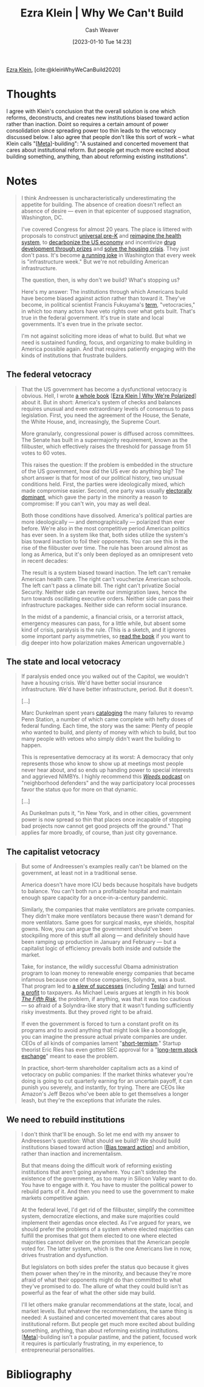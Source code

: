 :PROPERTIES:
:ROAM_REFS: [cite:@kleinWhyWeCanBuild2020]
:ID:       2ff2cbd5-43a3-4c54-bb11-d7e4f34a0bfc
:LAST_MODIFIED: [2023-09-06 Wed 08:12]
:END:
#+title: Ezra Klein | Why We Can't Build
#+hugo_custom_front_matter: :slug "2ff2cbd5-43a3-4c54-bb11-d7e4f34a0bfc"
#+author: Cash Weaver
#+date: [2023-01-10 Tue 14:23]
#+filetags: :reference:

[[id:eb439673-53b5-4e7b-b31e-e0adebaf2d40][Ezra Klein]], [cite:@kleinWhyWeCanBuild2020]

* Thoughts
I agree with Klein's conclusion that the overall solution is one which reforms, deconstructs, and creates new institutions biased toward action rather than inaction. Doint so requires a certain amount of power consolidation since spreading power too thin leads to the vetocracy discussed below. I also agree that people don't like this sort of work -- what Klein calls "[[[id:462b9154-2519-45e9-a4f5-35e7c32128c7][Meta]]]-building": "A sustained and concerted movement that cares about institutional reform. But people get much more excited about building something, anything, than about reforming existing institutions".
* Notes
#+begin_quote
I think Andreessen is uncharacteristically underestimating the appetite for building. The absence of creation doesn't reflect an absence of desire --- even in that epicenter of supposed stagnation, Washington, DC.

I've covered Congress for almost 20 years. The place is littered with proposals to construct [[https://www.congress.gov/bill/116th-congress/house-bill/4213/all-info][universal pre-K]] and [[https://www.congress.gov/bill/116th-congress/house-bill/2452][reimagine the health system]], to [[https://www.rollcall.com/2020/01/28/house-democrats-offer-plan-for-zero-carbon-emissions-by-2050/][decarbonize the US economy]] and incentivize [[https://www.congress.gov/bill/115th-congress/senate-bill/495/][drug development through prizes]] and [[https://www.warren.senate.gov/newsroom/press-releases/warren-and-colleagues-reintroduce-historic-legislation-to-confront-americas-housing-crisis][solve the housing crisis]]. They just don't pass. It's become [[https://theweek.com/articles/839005/all-infrastructure-weeks-ranked][a running joke]] in Washington that every week is "infrastructure week." But we're not rebuilding American infrastructure.

The question, then, is why don't we build? What's stopping us?

Here's my answer: The institutions through which Americans build have become biased against action rather than toward it. They've become, in political scientist Francis Fukuyama's [[https://www.vox.com/2016/10/26/13352946/francis-fukuyama-ezra-klein][term]], "vetocracies," in which too many actors have veto rights over what gets built. That's true in the federal government. It's true in state and local governments. It's even true in the private sector.

I'm not against soliciting more ideas of what to build. But what we need is sustained funding, focus, and organizing to make building in America possible again. And that requires patiently engaging with the kinds of institutions that frustrate builders.
#+end_quote
** The federal vetocracy

#+begin_quote
That the US government has become a dysfunctional vetocracy is obvious. Hell, I wrote [[http://whywerepolarized.com/][a whole book]] [[[id:4d5b6861-3b27-444a-a79d-e990b67d534e][Ezra Klein | Why We're Polarized]]] about it. But in short: America's system of checks and balances requires unusual and even extraordinary levels of consensus to pass legislation. First, you need the agreement of the House, the Senate, the White House, and, increasingly, the Supreme Court.

More granularly, congressional power is diffused across committees. The Senate has built in a supermajority requirement, known as the filibuster, which effectively raises the threshold for passage from 51 votes to 60 votes.

This raises the question: If the problem is embedded in the structure of the US government, how did the US ever do anything big? The short answer is that for most of our political history, two unusual conditions held. First, the parties were ideologically mixed, which made compromise easier. Second, one party was usually [[https://www.vox.com/policy-and-politics/2019/1/24/18193523/donald-trump-wall-shutdown-congress-polarization-frances-lee][electorally dominant]], which gave the party in the minority a reason to compromise: If you can't win, you may as well deal.

Both those conditions have dissolved. America's political parties are more ideologically --- and demographically --- polarized than ever before. We're also in the most competitive period American politics has ever seen. In a system like that, both sides utilize the system's bias toward inaction to foil their opponents. You can see this in the rise of the filibuster over time. The rule has been around almost as long as America, but it's only been deployed as an omnipresent veto in recent decades:

The result is a system biased toward inaction. The left can't remake American health care. The right can't voucherize American schools. The left can't pass a climate bill. The right can't privatize Social Security. Neither side can rewrite our immigration laws, hence the turn towards oscillating executive orders. Neither side can pass their infrastructure packages. Neither side can reform social insurance.

In the midst of a pandemic, a financial crisis, or a terrorist attack, emergency measures can pass, for a little while, but absent some kind of crisis, paralysis is the rule. (This is a sketch, and it ignores some important party asymmetries, so [[http://whywerepolarized.com/][read the book]] if you want to dig deeper into how polarization makes American ungovernable.)
#+end_quote
** The state and local vetocracy

#+begin_quote
If paralysis ended once you walked out of the Capitol, we wouldn't have a housing crisis. We'd have better social insurance infrastructure. We'd have better infrastructure, period. But it doesn't.

[...]

Marc Dunkelman spent years [[https://www.politico.com/news/magazine/2019/11/29/penn-station-robert-caro-073564][cataloging]] the many failures to revamp Penn Station, a number of which came complete with hefty doses of federal funding. Each time, the story was the same: Plenty of people who wanted to build, and plenty of money with which to build, but too many people with vetoes who simply didn't want the building to happen.

This is representative democracy at its worst: A democracy that only represents those who know to show up at meetings most people never hear about, and so ends up handing power to special interests and aggrieved NIMBYs. I highly recommend this [[https://traffic.megaphone.fm/VMP4907461481.mp3][/Weeds/ podcast]] on "neighborhood defenders" and the way participatory local processes favor the status quo for more on that dynamic.

[...]

As Dunkelman puts it, "in New York, and in other cities, government power is now spread so thin that places once incapable of stopping bad projects now cannot get good projects off the ground." That applies far more broadly, of course, than just city governance.
#+end_quote
** The capitalist vetocracy

#+begin_quote
But some of Andreessen's examples really can't be blamed on the government, at least not in a traditional sense.

America doesn't have more ICU beds because hospitals have budgets to balance. You can't both run a profitable hospital and maintain enough spare capacity for a once-in-a-century pandemic.

Similarly, the companies that make ventilators are private companies. They didn't make more ventilators because there wasn't demand for more ventilators. Same goes for surgical masks, eye shields, hospital gowns. Now, you can argue the government should've been stockpiling more of this stuff all along --- and definitely should have been ramping up production in January and February --- but a capitalist logic of efficiency prevails both inside and outside the market.

Take, for instance, the wildly successful Obama administration program to loan money to renewable energy companies that became infamous because one of those companies, Solyndra, was a bust. That program led to [[https://whyy.org/articles/the-obama-solar-success-story-that-nobody-talks-about/][a slew of successes]] (including [[https://www.mercurynews.com/2014/12/29/loan-program-that-funded-solyndra-finds-success-in-tesla-and-many-others/][Tesla]]) and turned [[https://www.csmonitor.com/Business/In-Gear/2016/1017/Solyndra-who-The-Energy-Department-s-loan-program-is-now-profitable][a profit]] to taxpayers. As Michael Lewis argues at length in his book [[https://www.amazon.com/dp/B07FFCMSCX/ref=dp-kindle-redirect?ascsubtag=%5B%5Dvx%5Bp%5D20992510%5Bt%5Dw%5Br%5Dscholars-stage.org%5Bd%5DD&_encoding=UTF8&btkr=1][/The Fifth Risk/]], the problem, if anything, was that it was too cautious --- so afraid of a Solyndra-like story that it wasn't funding sufficiently risky investments. But they proved right to be afraid.

If even the government is forced to turn a constant profit on its programs and to avoid anything that might look like a boondoggle, you can imagine the pressure actual private companies are under. CEOs of all kinds of companies lament "[[https://rooseveltinstitute.org/understanding-and-ending-short-termism-new-papers-roosevelt/][short-termism]]." Startup theorist Eric Ries has even gotten SEC approval for a "[[https://www.vox.com/recode/2019/5/22/18629621/long-term-stock-exchange-explainer-capitalism-quarterly-earnings][long-term stock exchange]]" meant to ease the problem.

In practice, short-term shareholder capitalism acts as a kind of vetocracy on public companies: If the market thinks whatever you're doing is going to cut quarterly earning for an uncertain payoff, it can punish you severely, and instantly, for trying. There are CEOs like Amazon's Jeff Bezos who've been able to get themselves a longer leash, but they're the exceptions that infuriate the rules.
#+end_quote
** We need to rebuild institutions

#+begin_quote
I don't think that'll be enough. So let me end with my answer to Andreessen's question: What should we build? We should build institutions biased toward action [[[id:0a6b116f-5db9-4fcd-9a36-439d63e5a036][Bias toward action]]] and ambition, rather than inaction and incrementalism.

But that means doing the difficult work of reforming existing institutions that aren't going anywhere. You can't sidestep the existence of the government, as too many in Silicon Valley want to do. You have to engage with it. You have to muster the political power to rebuild parts of it. And then you need to use the government to make markets competitive again.

At the federal level, I'd get rid of the filibuster, simplify the committee system, democratize elections, and make sure majorities could implement their agendas once elected. As I've argued for years, we should prefer the problems of a system where elected majorities can fulfill the promises that got them elected to one where elected majorities cannot deliver on the promises that the American people voted for. The latter system, which is the one Americans live in now, drives frustration and dysfunction.

But legislators on both sides prefer the status quo because it gives them power when they're in the minority, and because they're more afraid of what their opponents might do than committed to what they've promised to do. The allure of what they could build isn't as powerful as the fear of what the other side may build.

I'll let others make granular recommendations at the state, local, and market levels. But whatever the recommendations, the same thing is needed: A sustained and concerted movement that cares about institutional reform. But people get much more excited about building something, anything, than about reforming existing institutions. [[[id:462b9154-2519-45e9-a4f5-35e7c32128c7][Meta]]]-building isn't a popular pastime, and the patient, focused work it requires is particularly frustrating, in my experience, to entrepreneurial personalities.
#+end_quote

* Flashcards :noexport:
** Cloze :fc:
:PROPERTIES:
:FC_CREATED: 2023-01-12T15:01:30Z
:FC_TYPE:  cloze
:ID:       2c5cefbd-907c-491b-8628-48694503f20e
:FC_CLOZE_MAX: 0
:FC_CLOZE_TYPE: deletion
:END:
:REVIEW_DATA:
| position | ease | box | interval | due                  |
|----------+------+-----+----------+----------------------|
|        0 | 2.65 |   7 |   406.98 | 2024-10-03T16:10:11Z |
:END:

[[id:eb439673-53b5-4e7b-b31e-e0adebaf2d40][Ezra Klein]] proposes that we don't [[id:c0cb9a04-2e57-4da8-b221-03d84508e801][build]] because {{key American systems bias toward inaction}@0}.

*** Source
[cite:@kleinWhyWeCanBuild2020]
* Bibliography
#+print_bibliography:
